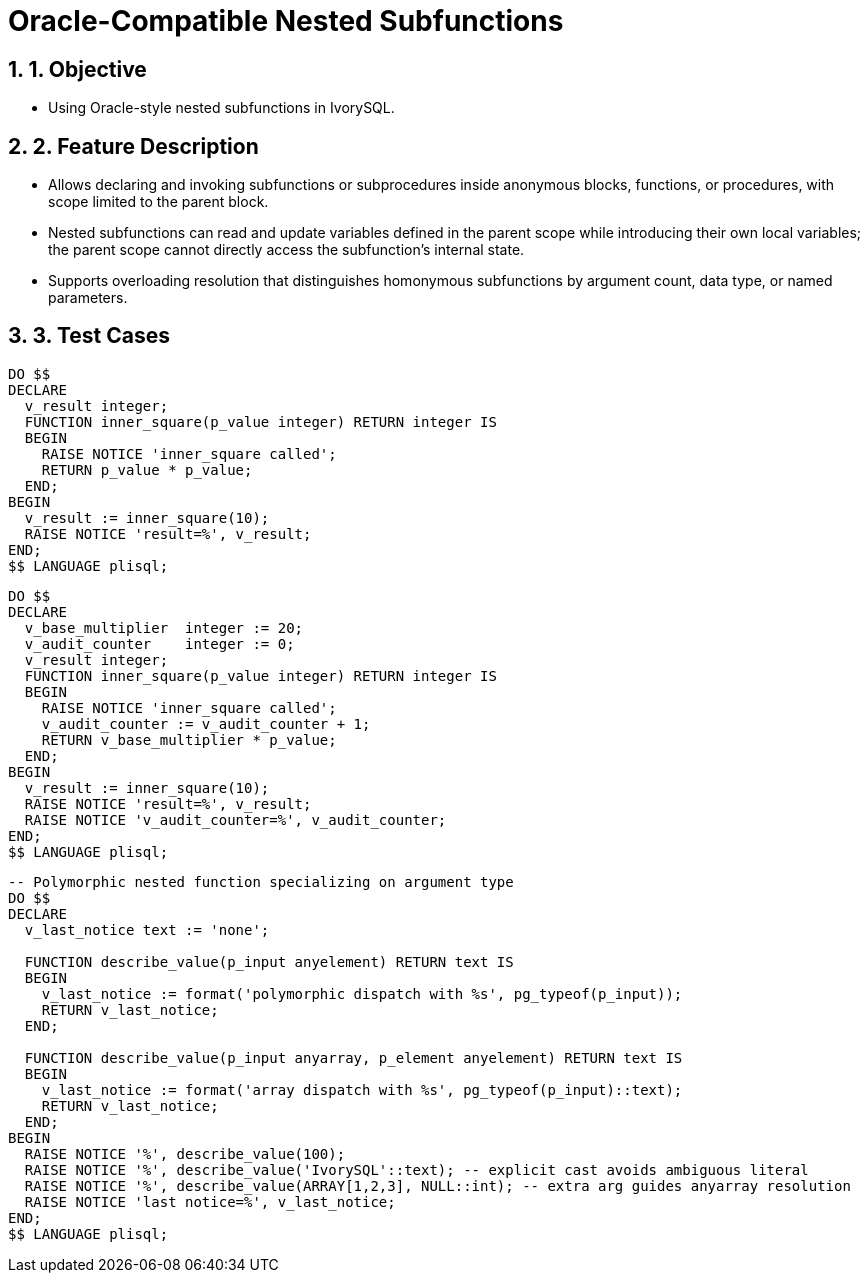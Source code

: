 :sectnums:
:sectnumlevels: 5

:imagesdir: ./_images

= Oracle-Compatible Nested Subfunctions

== 1. Objective

- Using Oracle-style nested subfunctions in IvorySQL.

== 2. Feature Description

- Allows declaring and invoking subfunctions or subprocedures inside anonymous blocks, functions, or procedures, with scope limited to the parent block.
- Nested subfunctions can read and update variables defined in the parent scope while introducing their own local variables; the parent scope cannot directly access the subfunction's internal state.
- Supports overloading resolution that distinguishes homonymous subfunctions by argument count, data type, or named parameters.

== 3. Test Cases

[source,sql]
----
DO $$
DECLARE
  v_result integer;
  FUNCTION inner_square(p_value integer) RETURN integer IS
  BEGIN
    RAISE NOTICE 'inner_square called';
    RETURN p_value * p_value;
  END;
BEGIN
  v_result := inner_square(10);
  RAISE NOTICE 'result=%', v_result;
END;
$$ LANGUAGE plisql;
----

[source,sql]
----
DO $$
DECLARE
  v_base_multiplier  integer := 20;
  v_audit_counter    integer := 0;
  v_result integer;
  FUNCTION inner_square(p_value integer) RETURN integer IS
  BEGIN
    RAISE NOTICE 'inner_square called';
    v_audit_counter := v_audit_counter + 1;
    RETURN v_base_multiplier * p_value;
  END;
BEGIN
  v_result := inner_square(10);
  RAISE NOTICE 'result=%', v_result;
  RAISE NOTICE 'v_audit_counter=%', v_audit_counter;
END;
$$ LANGUAGE plisql;
----

[source,sql]
----
-- Polymorphic nested function specializing on argument type
DO $$
DECLARE
  v_last_notice text := 'none';

  FUNCTION describe_value(p_input anyelement) RETURN text IS
  BEGIN
    v_last_notice := format('polymorphic dispatch with %s', pg_typeof(p_input));
    RETURN v_last_notice;
  END;

  FUNCTION describe_value(p_input anyarray, p_element anyelement) RETURN text IS
  BEGIN
    v_last_notice := format('array dispatch with %s', pg_typeof(p_input)::text);
    RETURN v_last_notice;
  END;
BEGIN
  RAISE NOTICE '%', describe_value(100);
  RAISE NOTICE '%', describe_value('IvorySQL'::text); -- explicit cast avoids ambiguous literal
  RAISE NOTICE '%', describe_value(ARRAY[1,2,3], NULL::int); -- extra arg guides anyarray resolution
  RAISE NOTICE 'last notice=%', v_last_notice;
END;
$$ LANGUAGE plisql;
----
